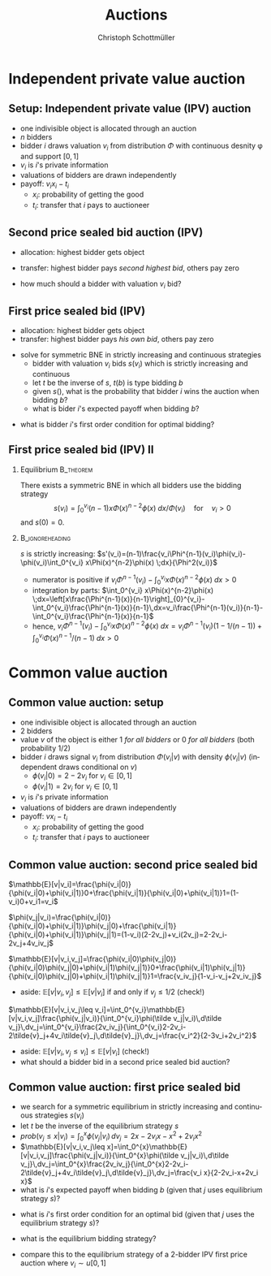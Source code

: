 #+Title: Auctions
#+AUTHOR:    Christoph Schottmüller
#+Date: 

#+LANGUAGE:  en
#+OPTIONS:   H:2 num:t toc:nil \n:nil @:t ::t |:t ^:t -:t f:t *:t <:t
#+OPTIONS:   TeX:t LaTeX:t skip:nil d:nil todo:t pri:nil tags:not-in-toc
#+INFOJS_OPT: view:nil toc:nil ltoc:t mouse:underline buttons:0 path:http://orgmode.org/org-info.js
#+EXPORT_SELECT_TAGS: export
#+EXPORT_EXCLUDE_TAGS: noexport


#+startup: beamer
#+LaTeX_CLASS: beamer
#+LaTeX_CLASS_OPTIONS: 
#+BEAMER_FRAME_LEVEL: 2
#+latex_header: \mode<beamer>{\useinnertheme{rounded}\usecolortheme{rose}\usecolortheme{dolphin}\setbeamertemplate{navigation symbols}{}\setbeamertemplate{footline}[frame number]{}}
#+latex_header: \mode<beamer>{\usepackage{amsmath}\usepackage{ae,aecompl}\usepackage{sgame}}
#+LATEX_HEADER:\let\oldframe\frame\renewcommand\frame[1][allowframebreaks]{\oldframe[#1]}
#+LATEX_HEADER: \setbeamertemplate{frametitle continuation}[from second]

* Independent private value auction

** Setup: Independent private value (IPV) auction
- one indivisible object is allocated through an auction
- $n$ bidders
- bidder $i$ draws valuation $v_i$ from distribution $\Phi$ with continuous desnity \phi and support $[0,1]$
- $v_i$ is $i$'s private information
- valuations of bidders are drawn independently
- payoff: $v_i x_i-t_i$
   - $x_i$: probability of getting the good
   - $t_i$: transfer that $i$ pays to auctioneer

** Second price sealed bid auction (IPV)
- allocation: highest bidder gets object
- transfer: highest bidder pays /second highest bid/, others pay zero

- how much should a bidder with valuation $v_i$ bid?

** First price sealed bid (IPV)
- allocation: highest bidder gets object
- transfer: highest bidder pays /his own bid/, others pay zero

\hspace*{1cm}

- solve for symmetric BNE in strictly increasing and continuous strategies
  - bidder with valuation $v_i$ bids $s(v_i)$ which is strictly increasing and continuous
  - let $t$ be the inverse of $s$, $t(b)$ is type bidding $b$
  - given $s()$, what is the probability that bidder $i$ wins the auction when bidding $b$?
  - what is bider $i$'s expected payoff when bidding $b$? 
# $(\Phi(t(b))^{n-1}(v_i-b)$
   - what is bidder $i$'s first order condition for optimal bidding?
# $(n-1)\Phi(t(b))^{n-2} phi(t(b))t'(b)(v_i-b)-(\Phi(t(b))^{n-1}=0$
# in sym eq.: b=s(v_i) and t(b)=v_i and t'(b)=1/(s'(v_i)), hence $(n-1)(v_i-s(v_i))\Phi(v_i)^{n-2}\phi(v_i)/s'(v_i)-(\Phi(v_i)^{n-1}=0$ which is equivalent to $(n-1)(v_i-s(v_i))\Phi(v_i)^{n-2}\phi(v_i)-(\Phi(v_i)^{n-1}s'(v_i)=0$ or to 
# $(n-1)v_i\Phi(v_i)^{n-2}\phi(v_i)=d[s(v_i))\Phi(v_i)^{n-1}]/dv_i$ which means that -- using $s(0)=0$ --
# $s(v_i))\Phi(v_i)^{n-1}=\int_0^v_i (n-1)x\Phi(x)^{n-2}\phi(x) \;dx$ or 
# $s(v_i)=\int_0^v_i (n-1)x\Phi(x)^{n-2}\phi(x) \;dx/\Phi(v_i)$ for $v_i>0$ 
 


** First price sealed bid (IPV) II

*** Equilibrium :B_theorem:
    :PROPERTIES:
    :BEAMER_env: theorem
    :END:
There exists a symmetric BNE in which all bidders use the bidding strategy
$$s(v_i)=\int_0^{v_i} (n-1)x\Phi(x)^{n-2}\phi(x) \;dx/\Phi(v_i) \quad\text{for}\quad v_i>0$$
and $s(0)=0$.

*** :B_ignoreheading:
    :PROPERTIES:
    :BEAMER_env: ignoreheading
    :END:

# * Double auction (IPV) Exercise!

$s$ is strictly increasing:\linebreak
$s'(v_i)=(n-1)\frac{v_i\Phi^{n-1}(v_i)\phi(v_i)-\phi(v_i)\int_0^{v_i} x\Phi(x)^{n-2}\phi(x) \;dx}{\Phi^2(v_i)}$
   - numerator is positive if $v_i\Phi^{n-1}(v_i)-\int_0^{v_i} x\Phi(x)^{n-2}\phi(x) \;dx>0$
   - integration by parts: $\int_0^{v_i} x\Phi(x)^{n-2}\phi(x) \;dx=\left[x\frac{\Phi^{n-1}(x)}{n-1}\right]_{0}^{v_i}-\int_0^{v_i}\frac{\Phi^{n-1}(x)}{n-1}\,dx=v_i\frac{\Phi^{n-1}(v_i)}{n-1}-\int_0^{v_i}\frac{\Phi^{n-1}(x)}{n-1}$
   - hence, $v_i\Phi^{n-1}(v_i)-\int_0^{v_i} x\Phi(x)^{n-2}\phi(x) \;dx=v_i\Phi^{n-1}(v_i)(1-1/(n-1))+\int_0^{v_i} \Phi(x)^{n-1}/(n-1) \;dx>0$


* Common value auction
** Common value auction: setup
- one indivisible object is allocated through an auction
- $2$ bidders
- value $v$ of the object is either 1 /for all bidders/ or 0 /for all bidders/ (both probability 1/2)
- bidder $i$ draws signal $v_i$ from distribution $\Phi(v_i|v)$ with density $\phi(v_i|v)$ (independent draws conditional on $v$)
   - $\phi(v_i|0)=2-2v_i$ for $v_i\in[0,1]$
   - $\phi(v_i|1)=2v_i$ for $v_i\in[0,1]$
- $v_i$ is $i$'s private information
- valuations of bidders are drawn independently
- payoff: $v x_i-t_i$
   - $x_i$: probability of getting the good
   - $t_i$: transfer that $i$ pays to auctioneer

** Common value auction: second price sealed bid
$\mathbb{E}[v|v_i]=\frac{\phi(v_i|0)}{\phi(v_i|0)+\phi(v_i|1)}0+\frac{\phi(v_i|1)}{\phi(v_i|0)+\phi(v_i|1)}1=(1-v_i)0+v_i1=v_i$

\vspace*{0.3cm}
 $\phi(v_j|v_i)=\frac{\phi(v_i|0)}{\phi(v_i|0)+\phi(v_i|1)}\phi(v_j|0)+\frac{\phi(v_i|1)}{\phi(v_i|0)+\phi(v_i|1)}\phi(v_j|1)=(1-v_i)(2-2v_j)+v_i(2v_j)=2-2v_i-2v_j+4v_iv_j$

\vspace*{0.3cm}
 $\mathbb{E}[v|v_i,v_j]=\frac{\phi(v_i|0)\phi(v_j|0)}{\phi(v_i|0)\phi(v_j|0)+\phi(v_i|1)\phi(v_j|1)}0+\frac{\phi(v_i|1)\phi(v_j|1)}{\phi(v_i|0)\phi(v_j|0)+\phi(v_i|1)\phi(v_j|1)}1=\frac{v_iv_j}{1-v_i-v_j+2v_iv_j}$

\vspace*{.3cm}
- aside: $\mathbb{E}[v|v_i,v_j]\leq\mathbb{E}[v|v_i]$ if and only if $v_j\leq 1/2$ (check!)

\vspace*{.3cm}
$\mathbb{E}[v|v_i,v_j\leq v_i]=\int_0^{v_i}\mathbb{E}[v|v_i,v_j]\frac{\phi(v_j|v_i)}{\int_0^{v_i}\phi(\tilde v_j|v_i)\,d\tilde v_j}\,dv_j=\int_0^{v_i}\frac{2v_iv_j}{\int_0^{v_i}2-2v_i-2\tilde{v}_j+4v_i\tilde{v}_j\,d\tilde{v}_j}\,dv_j=\frac{v_i^2}{2-3v_i+2v_i^2}$

\vspace*{0.3cm}
- aside: $\mathbb{E}[v|v_i,v_j\leq v_i]\leq \mathbb{E}[v|v_i]$ (check!)
- what should a bidder bid in a second price sealed bid auction?
# $\mathbb{E}[v|v_i, v_j\leq v_i]

** Common value auction: first price sealed bid
- we search for a symmetric equilibrium in strictly increasing and continuous strategies $s(v_i)$
- let $t$ be the inverse of the equilibrium strategy $s$
- $prob(v_j\leq x|v_i)=\int_0^{x} \phi(v_j|v_i)\,dv_j=2x-2v_i x-x^2+2v_i x^2$
- $\mathbb{E}[v|v_i,v_j\leq x]=\int_0^{x}\mathbb{E}[v|v_i,v_j]\frac{\phi(v_j|v_i)}{\int_0^{x}\phi(\tilde v_j|v_i)\,d\tilde v_j}\,dv_j=\int_0^{x}\frac{2v_iv_j}{\int_0^{x}2-2v_i-2\tilde{v}_j+4v_i\tilde{v}_j\,d\tilde{v}_j}\,dv_j=\frac{v_i x}{2-2v_i-x+2v_i x}$
- what is $i$'s expected payoff when bidding $b$ (given that $j$ uses equilibrium strategy $s$)?
# $prob(v_j\leq t(b))*(\mathbb{E}[v|v_i,v_j\leq t(b)]-b)=(2t(b)-2v_i t(b)-t(b)^2+2 v_it(b)^2)*\left(\frac{v_i t(b)}{2-2v_i-t(b)+2v_i t(b)}-b\right)=v_i t(b)^2-b$
- what is $i$'s first order condition for an optimal bid (given that $j$ uses the equilibrium strategy $s$)?
# $2v_i t(b)t'(b)=1$ 
- what is the equilibrium bidding strategy?
# in sym eq $t(b)=v_i$ and $t'(b)=1/s'(v_i)$ and therefore $s'(v_i)=2v_i^2$ or -- using s(0)=0-- $s(v_i)=\int_0^{v_i}2x^2\,dx=2v_i^3/3$
- compare this to the equilibrium strategy of a 2-bidder IPV first price auction where $v_i\sim u[0,1]$
